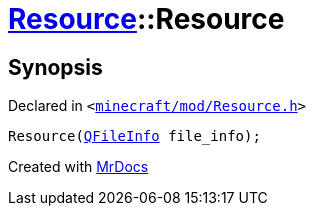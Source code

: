 [#Resource-2constructor-09]
= xref:Resource.adoc[Resource]::Resource
:relfileprefix: ../
:mrdocs:


== Synopsis

Declared in `&lt;https://github.com/PrismLauncher/PrismLauncher/blob/develop/minecraft/mod/Resource.h#L78[minecraft&sol;mod&sol;Resource&period;h]&gt;`

[source,cpp,subs="verbatim,replacements,macros,-callouts"]
----
Resource(xref:QFileInfo.adoc[QFileInfo] file&lowbar;info);
----



[.small]#Created with https://www.mrdocs.com[MrDocs]#
